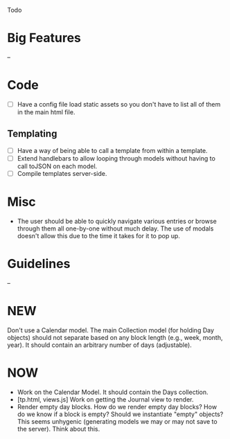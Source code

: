 Todo

* Big Features
  --

* Code
  - [ ] Have a config file load static assets so you don't have to list all of them in the main html file.
** Templating
   - [ ] Have a way of being able to call a template from within a template.
   - [ ] Extend handlebars to allow looping through models without having to call toJSON on each model.
   - [ ] Compile templates server-side.


* Misc
  - The user should be able to quickly navigate various entries or
    browse through them all one-by-one without much delay. The use of
    modals doesn't allow this due to the time it takes for it to pop
    up.

* Guidelines
  --

* NEW
  Don't use a Calendar model. The main Collection model (for holding
  Day objects) should not separate based on any block length (e.g.,
  week, month, year). It should contain an arbitrary number of days
  (adjustable).

* NOW
  - Work on the Calendar Model. It should contain the Days collection.
  - [tp.html, views.js] Work on getting the Journal view to render.
  - Render empty day blocks. How do we render empty day blocks? How do
    we know if a block is empty? Should we instantiate "empty"
    objects? This seems unhygenic (generating models we may or may not
    save to the server). Think about this.
